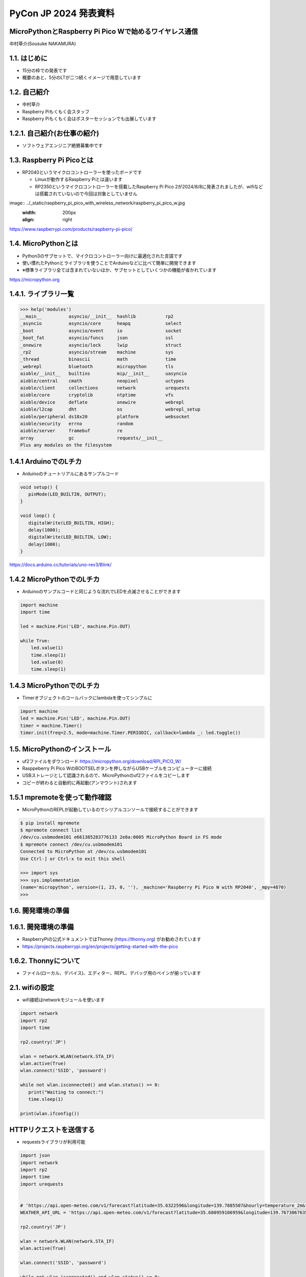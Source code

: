 .. meta::
   :description: raspberry pi pico with wireless network
   :keywords: raspberry_pi_pico, wireless_network, micropython


============================================================
PyCon JP 2024 発表資料
============================================================

MicroPythonとRaspberry Pi Pico Wで始めるワイヤレス通信
------------------------------------------------------------
中村草介(Sousuke NAKAMURA)

1.1. はじめに
--------------------
+ 15分の枠での発表です
+ 概要のあと、5分のLTが二つ続くイメージで用意しています

1.2. 自己紹介
----------------------
+ 中村草介
+ Raspberry Piもくもく会スタッフ
+ Raspberry Piもくもく会はポスターセッションでも出展しています

.. image:: ../_static/raspberry_pi_pico_with_wireless_network/75330.jpeg
   :width: 160px
   :align: right

1.2.1. 自己紹介(お仕事の紹介)
--------------------------------------------

+ ソフトウェアエンジニア絶賛募集中です

.. image:: https://urbanx-tech.com/wp-content/uploads/2022/08/cropped-Logo@3x.png
   :width: 172px
   :align: center

1.3. Raspberry Pi Picoとは
--------------------------------------------
+ RP2040というマイクロコントローラーを使ったボードです

  + Linuxが動作するRaspberry Piとは違います
  + RP2350というマイクロコントローラーを搭載したRaspberry Pi Pico 2が2024/8/8に発表されましたが、wifiなどは搭載されていないので今回は対象としていません

image:: ../_static/raspberry_pi_pico_with_wireless_network/raspberry_pi_pico_w.jpg
   :width: 200px
   :align: right

https://www.raspberrypi.com/products/raspberry-pi-pico/


1.4. MicroPythonとは
--------------------------------------------
+ Python3のサブセットで、マイクロコントローラー向けに最適化された言語です
+ 使い慣れたPythonとライブラリを使うことでArduinoなどに比べて簡単に開発できます
+ ※標準ライブラリ全ては含まれていないほか、サブセットとしていくつかの機能が省かれています

https://micropython.org


1.4.1. ライブラリ一覧
--------------------------------------------

.. code-block:: python

   >>> help('modules')
   __main__          asyncio/__init__  hashlib           rp2
   _asyncio          asyncio/core      heapq             select
   _boot             asyncio/event     io                socket
   _boot_fat         asyncio/funcs     json              ssl
   _onewire          asyncio/lock      lwip              struct
   _rp2              asyncio/stream    machine           sys
   _thread           binascii          math              time
   _webrepl          bluetooth         micropython       tls
   aioble/__init__   builtins          mip/__init__      uasyncio
   aioble/central    cmath             neopixel          uctypes
   aioble/client     collections       network           urequests
   aioble/core       cryptolib         ntptime           vfs
   aioble/device     deflate           onewire           webrepl
   aioble/l2cap      dht               os                webrepl_setup
   aioble/peripheral ds18x20           platform          websocket
   aioble/security   errno             random
   aioble/server     framebuf          re
   array             gc                requests/__init__
   Plus any modules on the filesystem

1.4.1 ArduinoでのLチカ
--------------------------------------------
+ Arduinoのチュートリアルにあるサンプルコード

.. code-block:: arduino

   void setup() {
      pinMode(LED_BUILTIN, OUTPUT);
   }

   void loop() {
      digitalWrite(LED_BUILTIN, HIGH);
      delay(1000);
      digitalWrite(LED_BUILTIN, LOW);
      delay(1000);
   }

https://docs.arduino.cc/tutorials/uno-rev3/Blink/

1.4.2 MicroPythonでのLチカ
--------------------------------------------
+ Arduinoのサンプルコードと同じような流れでLEDを点滅させることができます

.. code-block:: python

   import machine
   import time

   led = machine.Pin('LED', machine.Pin.OUT)

   while True:
       led.value(1)
       time.sleep(1)
       led.value(0)
       time.sleep(1)

1.4.3 MicroPythonでのLチカ
--------------------------------------------
+ Timerオブジェクトのコールバックにlambdaを使ってシンプルに

.. code-block:: python

   import machine
   led = machine.Pin('LED', machine.Pin.OUT)
   timer = machine.Timer()
   timer.init(freq=2.5, mode=machine.Timer.PERIODIC, callback=lambda _: led.toggle())


1.5. MicroPythonのインストール
--------------------------------------------

+ uf2ファイルをダウンロード https://micropython.org/download/RPI_PICO_W/
+ Rasppeberry Pi Pico WのBOOTSELボタンを押しながらUSBケーブルをコンピューターに接続
+ USBストレージとして認識されるので、MicroPythonのuf2ファイルをコピーします
+ コピーが終わると自動的に再起動(アンマウント)されます

1.5.1 mpremoteを使って動作確認
--------------------------------------------

+ MicroPythonのREPLが起動しているのでシリアルコンソールで接続することができます

.. code-block:: shell-session

  $ pip install mpremote
  $ mpremote connect list
  /dev/cu.usbmodem101 e661385283776133 2e8a:0005 MicroPython Board in FS mode
  $ mpremote connect /dev/cu.usbmodem101
  Connected to MicroPython at /dev/cu.usbmodem101
  Use Ctrl-] or Ctrl-x to exit this shell
  
  >>> import sys
  >>> sys.implementation
  (name='micropython', version=(1, 23, 0, ''), _machine='Raspberry Pi Pico W with RP2040', _mpy=4870)
  >>> 

1.6. 開発環境の準備
--------------------------------------------


1.6.1. 開発環境の準備
--------------------------------------------
+ RaspberryPiの公式ドキュメントではThonny (https://thonny.org) がお勧めされています

+ https://projects.raspberrypi.org/en/projects/getting-started-with-the-pico


1.6.2. Thonnyについて
--------------------------------------------

+ ファイル(ローカル、デバイス)、エディター、REPL、デバッグ用のペインが揃っています

.. image:: ../_static/raspberry_pi_pico_with_wireless_network/thonny.png
   :width: 500px
   :align: center

2.1. wifiの設定
--------------------------------------------

+ wifi接続はnetworkモジュールを使います

.. code-block:: python

   import network
   import rp2
   import time

   rp2.country('JP')

   wlan = network.WLAN(network.STA_IF)
   wlan.active(True)
   wlan.connect('SSID', 'password')

   while not wlan.isconnected() and wlan.status() >= 0:
      print("Waiting to connect:")
      time.sleep(1)

   print(wlan.ifconfig())

HTTPリクエストを送信する
--------------------------------------------

+ requestsライブラリが利用可能

.. code-block:: python

   import json
   import network
   import rp2
   import time
   import urequests


   # 'https://api.open-meteo.com/v1/forecast?latitude=35.6322596&longitude=139.7885507&hourly=temperature_2m&timezone=Asia%2FTokyo&forecast_days=1&models=jma_seamless'
   WEATHER_API_URL = 'https://api.open-meteo.com/v1/forecast?latitude=35.680959106959&longitude=139.76730676352&current=temperature_2m,wind_speed_10m'

   rp2.country('JP')

   wlan = network.WLAN(network.STA_IF)
   wlan.active(True)

   wlan.connect('SSID', 'password')

   while not wlan.isconnected() and wlan.status() >= 0:
      print("Waiting to connect:")
      time.sleep(1)

   print(wlan.ifconfig())

   response = urequests.get(WEATHER_API_URL)
   response_body = json.loads(response.text)

   print(f"temperature_2m:{response_body['current']['temperature_2m']}")
   print(f"wind_speed_10m:{response_body['current']['wind_speed_10m']}")

   wlan.disconnect()


HTTPサーバーを立てたい
--------------------------------------------
.. code:: 

  添付されている標準モジュールの一覧
  Positional-only Parameters
  array
  builtins
  json
  os
  random
  struct
  sys

+ httpモジュールがないのでhttp.serverモジュールもない
+ urllibモジュールもないのでurllib.parseなど便利なモジュールが使えない
+ https://docs.micropython.org/en/latest/genrst/index.html

簡易的なHTTPサーバーを実装する
--------------------------------------------


bluetooth
--------------------------------------------

aioble
https://github.com/micropython/micropython-lib/tree/master/micropython/bluetooth/aioble

アドバタイズ
GATT



https://github.com/Heerkog/MicroPythonBLEHID



wifiからのhttpリクエストでBluetoothを操作する




